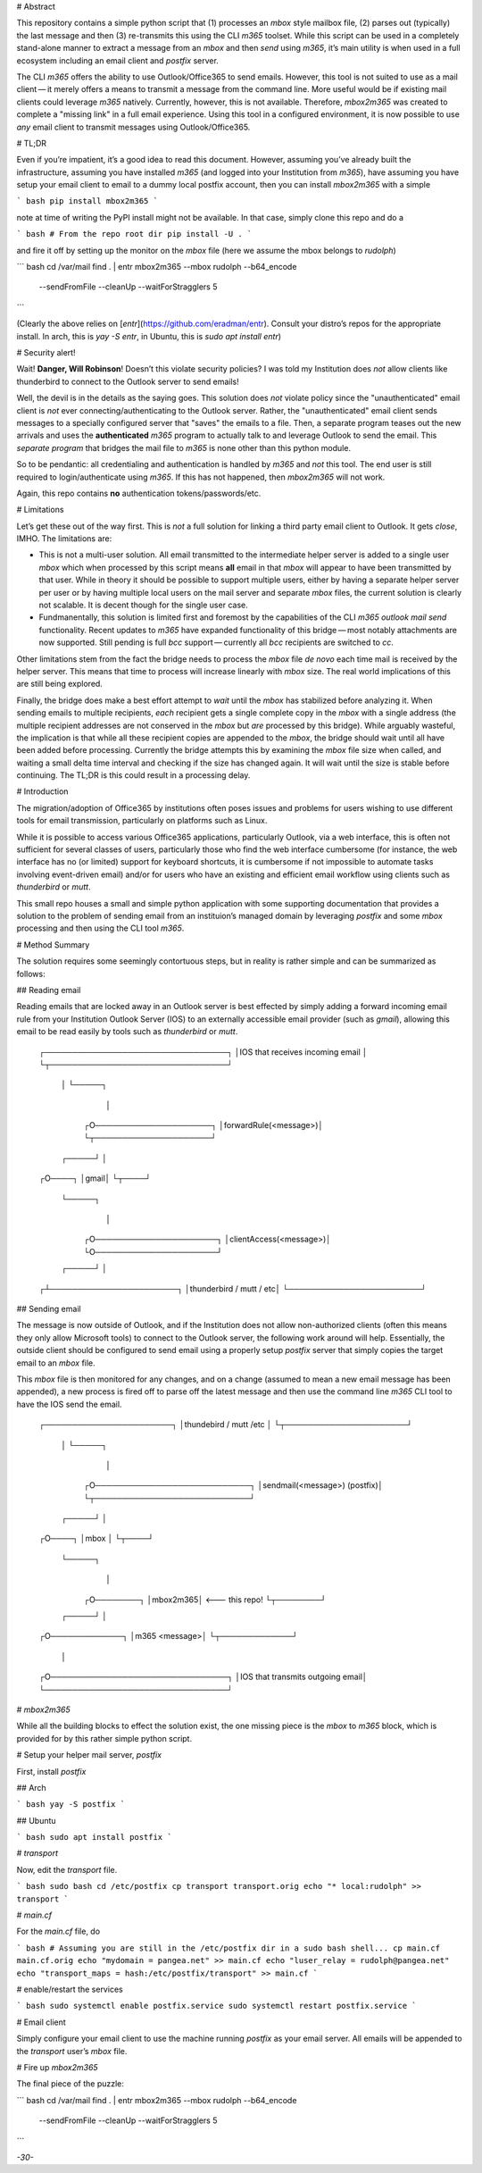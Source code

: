 # Abstract

This repository contains a simple python script that (1) processes an
`mbox` style mailbox file, (2) parses out (typically) the last message
and then (3) re-transmits this using the CLI `m365` toolset. While this
script can be used in a completely stand-alone manner to extract a
message from an `mbox` and then *send* using `m365`, it’s main utility
is when used in a full ecosystem including an email client and `postfix`
server.

The CLI `m365` offers the ability to use Outlook/Office365 to send
emails. However, this tool is not suited to use as a mail client — it
merely offers a means to transmit a message from the command line. More
useful would be if existing mail clients could leverage `m365` natively.
Currently, however, this is not available. Therefore, `mbox2m365` was
created to complete a "missing link" in a full email experience. Using
this tool in a configured environment, it is now possible to use *any*
email client to transmit messages using Outlook/Office365.

# TL;DR

Even if you’re impatient, it’s a good idea to read this document.
However, assuming you’ve already built the infrastructure, assuming you
have installed `m365` (and logged into your Institution from `m365`),
have assuming you have setup your email client to email to a dummy local
postfix account, then you can install `mbox2m365` with a simple

``` bash
pip install mbox2m365
```

note at time of writing the PyPI install might not be available. In that
case, simply clone this repo and do a

``` bash
# From the repo root dir
pip install -U .
```

and fire it off by setting up the monitor on the `mbox` file (here we
assume the mbox belongs to `rudolph`)

``` bash
cd /var/mail
find . | entr mbox2m365 --mbox rudolph --b64_encode         \
                        --sendFromFile --cleanUp            \
                        --waitForStragglers 5
```

(Clearly the above relies on [`entr`](https://github.com/eradman/entr).
Consult your distro’s repos for the appropriate install. In arch, this
is `yay -S entr`, in Ubuntu, this is `sudo apt install entr`)

# Security alert!

Wait! **Danger, Will Robinson**! Doesn’t this violate security policies?
I was told my Institution does *not* allow clients like thunderbird to
connect to the Outlook server to send emails!

Well, the devil is in the details as the saying goes. This solution does
*not* violate policy since the "unauthenticated" email client is *not*
ever connecting/authenticating to the Outlook server. Rather, the
"unauthenticated" email client sends messages to a specially configured
server that "saves" the emails to a file. Then, a separate program
teases out the new arrivals and uses the **authenticated** `m365`
program to actually talk to and leverage Outlook to send the email. This
*separate program* that bridges the mail file to `m365` is none other
than this python module.

So to be pendantic: all credentialing and authentication is handled by
`m365` and *not* this tool. The end user is still required to
login/authenticate using `m365`. If this has not happened, then
`mbox2m365` will not work.

Again, this repo contains **no** authentication tokens/passwords/etc.

# Limitations

Let’s get these out of the way first. This is *not* a full solution for
linking a third party email client to Outlook. It gets *close*, IMHO.
The limitations are:

- This is not a multi-user solution. All email transmitted to the
  intermediate helper server is added to a single user `mbox` which when
  processed by this script means **all** email in that `mbox` will
  appear to have been transmitted by that user. While in theory it
  should be possible to support multiple users, either by having a
  separate helper server per user or by having multiple local users on
  the mail server and separate `mbox` files, the current solution is
  clearly not scalable. It is decent though for the single user case.

- Fundmanentally, this solution is limited first and foremost by the
  capabilities of the CLI `m365 outlook mail send` functionality. Recent
  updates to `m365` have expanded functionality of this bridge — most
  notably attachments are now supported. Still pending is full `bcc`
  support — currently all `bcc` recipients are switched to `cc`.

Other limitations stem from the fact the bridge needs to process the
`mbox` file *de novo* each time mail is received by the helper server.
This means that time to process will increase linearly with `mbox` size.
The real world implications of this are still being explored.

Finally, the bridge does make a best effort attempt to *wait* until the
`mbox` has stabilized before analyzing it. When sending emails to
multiple recipients, *each* recipient gets a single complete copy in the
`mbox` with a single address (the multiple recipient addresses are not
conserved in the `mbox` but *are* processed by this bridge). While
arguably wasteful, the implication is that while all these recipient
copies are appended to the `mbox`, the bridge should wait until all have
been added before processing. Currently the bridge attempts this by
examining the `mbox` file size when called, and waiting a small delta
time interval and checking if the size has changed again. It will wait
until the size is stable before continuing. The TL;DR is this could
result in a processing delay.

# Introduction

The migration/adoption of Office365 by institutions often poses issues
and problems for users wishing to use different tools for email
transmission, particularly on platforms such as Linux.

While it is possible to access various Office365 applications,
particularly Outlook, via a web interface, this is often not sufficient
for several classes of users, particularly those who find the web
interface cumbersome (for instance, the web interface has no (or
limited) support for keyboard shortcuts, it is cumbersome if not
impossible to automate tasks involving event-driven email) and/or for
users who have an existing and efficient email workflow using clients
such as `thunderbird` or `mutt`.

This small repo houses a small and simple python application with some
supporting documentation that provides a solution to the problem of
sending email from an instituion’s managed domain by leveraging
`postfix` and some `mbox` processing and then using the CLI tool `m365`.

# Method Summary

The solution requires some seemingly contortuous steps, but in reality
is rather simple and can be summarized as follows:

## Reading email

Reading emails that are locked away in an Outlook server is best
effected by simply adding a forward incoming email rule from your
Institution Outlook Server (IOS) to an externally accessible email
provider (such as `gmail`), allowing this email to be read easily by
tools such as `thunderbird` or `mutt`.

    ┌─────────────────────────────────┐
    │IOS that receives incoming email │
    └┬────────────────────────────────┘
     │
     └─────┐
           │
          ┌O─────────────────────┐
          │forwardRule(<message>)│
          └┬─────────────────────┘
     ┌─────┘
     │
    ┌O────┐
    │gmail│
    └┬────┘
     └─────┐
           │
          ┌O──────────────────────┐
          │clientAccess(<message>)│
          └O──────────────────────┘
     ┌─────┘
     │
    ┌┴───────────────────────┐
    │thunderbird / mutt / etc│
    └────────────────────────┘

## Sending email

The message is now outside of Outlook, and if the Institution does not
allow non-authorized clients (often this means they only allow Microsoft
tools) to connect to the Outlook server, the following work around will
help. Essentially, the outside client should be configured to send email
using a properly setup `postfix` server that simply copies the target
email to an `mbox` file.

This `mbox` file is then monitored for any changes, and on a change
(assumed to mean a new email message has been appended), a new process
is fired off to parse off the latest message and then use the command
line `m365` CLI tool to have the IOS send the email.

    ┌───────────────────────┐
    │thundebird / mutt /etc │
    └┬──────────────────────┘
     │
     └─────┐
           │
          ┌O────────────────────────────┐
          │sendmail(<message>) (postfix)│
          └┬────────────────────────────┘
     ┌─────┘
     │
    ┌O────┐
    │mbox │
    └┬────┘
     └─────┐
           │
          ┌O────────┐
          │mbox2m365│ <--- this repo!
          └┬────────┘
     ┌─────┘
     │
    ┌O─────────────┐
    │m365 <message>│
    └┬─────────────┘
     │
    ┌O────────────────────────────────┐
    │IOS that transmits outgoing email│
    └─────────────────────────────────┘

# `mbox2m365`

While all the building blocks to effect the solution exist, the one
missing piece is the `mbox` to `m365` block, which is provided for by
this rather simple python script.

# Setup your helper mail server, `postfix`

First, install `postfix`

## Arch

``` bash
yay -S postfix
```

## Ubuntu

``` bash
sudo apt install postfix
```

# `transport`

Now, edit the `transport` file.

``` bash
sudo bash
cd /etc/postfix
cp transport transport.orig
echo "* local:rudolph" >> transport
```

# `main.cf`

For the `main.cf` file, do

``` bash
# Assuming you are still in the /etc/postfix dir in a sudo bash shell...
cp main.cf main.cf.orig
echo "mydomain = pangea.net" >> main.cf
echo "luser_relay = rudolph@pangea.net"
echo "transport_maps = hash:/etc/postfix/transport" >> main.cf
```

# enable/restart the services

``` bash
sudo systemctl enable postfix.service
sudo systemctl restart postfix.service
```

# Email client

Simply configure your email client to use the machine running `postfix`
as your email server. All emails will be appended to the `transport`
user’s `mbox` file.

# Fire up `mbox2m365`

The final piece of the puzzle:

``` bash
cd /var/mail
find . | entr mbox2m365 --mbox rudolph --b64_encode         \
                        --sendFromFile --cleanUp            \
                        --waitForStragglers 5
```

*-30-*
